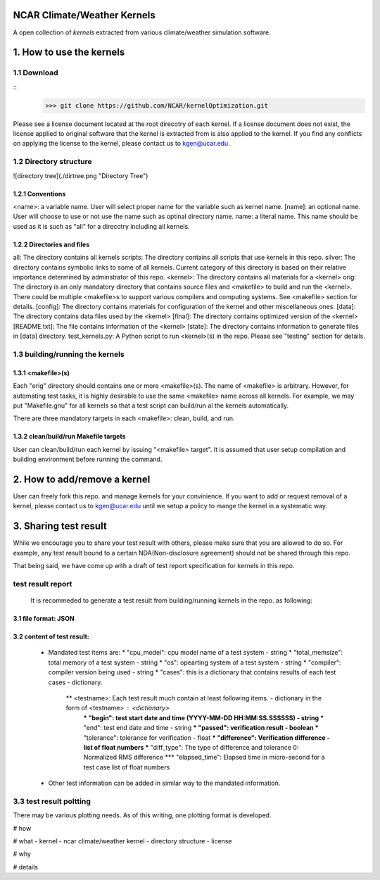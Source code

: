 NCAR Climate/Weather Kernels
===============================

A open collection of *kernels* extracted from various climate/weather simulation software.

1. How to use the kernels
===============================

1.1 Download
--------

::
    >>> git clone https://github.com/NCAR/kernelOptimization.git

Please see a license document located at the root direcotry of each kernel.
If a license document does not exist, the license applied to original software that the kernel is extracted from is also applied to the kernel.
If you find any conflicts on applying the license to the kernel, please contact us to kgen@ucar.edu.

1.2 Directory structure
-------------------

![directory tree](./dirtree.png "Directory Tree")

1.2.1 Conventions
'''''''''''

<name>: a variable name. User will select proper name for the variable such as kernel name.
[name]: an optional name. User will choose to use or not use the name such as optinal directory name.
name: a literal name. This name should be used as it is such as "all" for a direcotry including all kernels.

1.2.2 Directories and files
'''''''''''''''''''''

all: The directory contains all kernels
scripts: The directory contains all scripts that use kernels in this repo.
silver: The directory contains symbolic links to some of all kernels. Current category of this directory is based on their relative importance determined by adminstrator of this repo.
<kernel>: The directory contains all materials for a <kernel>
orig: The directory is an only mandatory directory that contains source files and <makefile> to build and run the <kernel>. There could be multiple <makefile>s to support various compilers and computing systems. See <makefile> section for details.
[config]: The directory contains materials for configuration of the kernel and other miscellaneous ones.
[data]: The directory contains data files used by the <kernel>
[final]: The directory contains optimized version of the <kernel>
[README.txt]: The file contains information of the <kernel>
[state]: The directory contains information to generate files in [data] directory.
test_kernels.py: A Python script to run <kernel>(s) in the repo. Please see "testing" section for details.

1.3 building/running the kernels
----------------------------

1.3.1 <makefile>(s)
'''''''''''''

Each "orig" directory should contains one or more <makefile>(s). The name of <makefile> is arbitrary. However, for automating test tasks, it is highly desirable to use the same <makefile> name across all kernels. For example, we may put "Makefile.gnu" for all kernels so that a test script can build/run al the kernels automatically.

There are three mandatory targets in each <makefile>: clean, build, and run.

1.3.2 clean/build/run Makefile targets
''''''''''''''''''''''''''''''''

User can clean/build/run each kernel by issuing "<makefile> target". It is assumed that user setup compilation and building environment before running the command.

2. How to add/remove a kernel
==========================

User can freely fork this repo. and manage kernels for your convinience.  If you want to add or request removal of a kernel, please contact us to kgen@ucar.edu until we setup a policy to mange the kernel in a systematic way.

3. Sharing test result
===================

While we encourage you to share your test result with others, please make sure that you are allowed to do so. For example, any test result bound to a certain NDA(Non-disclosure agreement) should not be shared through this repo.

That being said, we have come up with a draft of test report specification for kernels in this repo.

test result report
------------------

    It is recommeded to generate a test result from building/running kernels in the repo. as following:

3.1 file format: JSON
'''''''''''''''''

3.2 content of test result:
'''''''''''''''''''''''

      - Mandated test items are:
        * "cpu_model": cpu model name of a test system - string
        * "total_memsize": total memory of a test system - string
        * "os": opearting system of a test system - string
        * "compiler": compiler version being used - string
        * "cases": this is a dictionary that contains results of each test cases - dictionary.
            ** <testname>: Each test result much contain at least following items. - dictionary in the form of <testname> : <dictionary>
                *** "begin": test start date and time (YYYY-MM-DD HH:MM:SS.SSSSSS) - string
                *** "end": test end date and time - string
                *** "passed": verification result - boolean
                *** "tolerance": tolerance for verification - float
                *** "difference": Verification difference - list of float numbers
                *** "diff_type": The type of difference and tolerance  0: Normalized RMS difference
                *** "elapsed_time": Elapsed time in micro-second for a test case list of float numbers
      - Other test information can be added in similar way to the mandated information.

3.3 test result poltting
--------------------

There may be various plotting needs. As of this writing, one plotting format is developed.




# how

# what
- kernel
- ncar climate/weather kernel
- directory structure
- license

# why

# details
